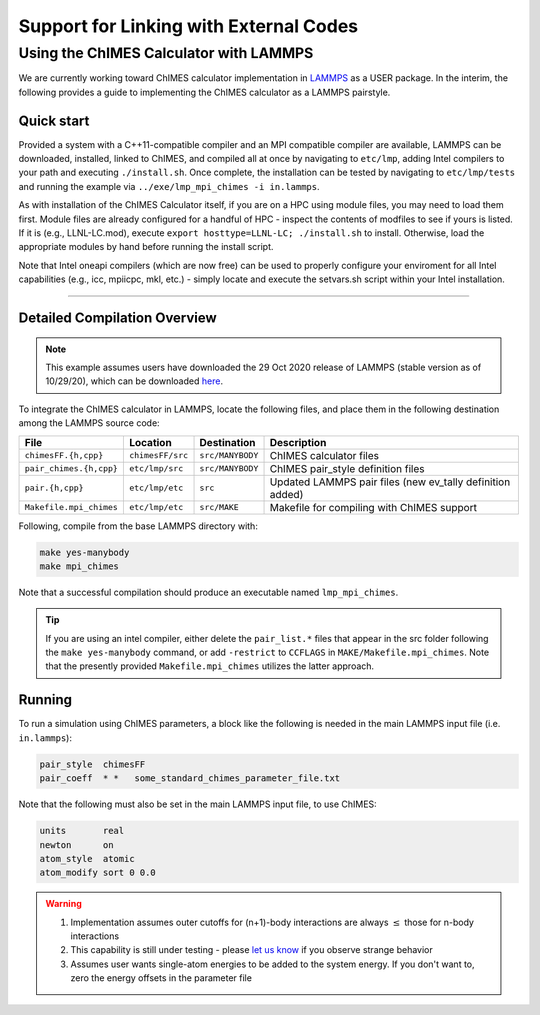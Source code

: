 .. _page-etc:

Support for Linking with External Codes
=============================================

Using the ChIMES Calculator with LAMMPS
******************************************

We are currently working toward ChIMES calculator implementation in `LAMMPS <https://lammps.sandia.gov>`_ as a USER package. In the interim, the following provides a guide to implementing the ChIMES calculator as a LAMMPS pairstyle.



Quick start
^^^^^^^^^^^^^^^^

Provided a system with a C++11-compatible compiler and an MPI compatible compiler are available, LAMMPS can be downloaded, installed, linked to ChIMES, and compiled all at once by navigating to ``etc/lmp``, adding Intel compilers to your path  and executing ``./install.sh``. Once complete, the installation can be tested by navigating to ``etc/lmp/tests`` and running the example via ``../exe/lmp_mpi_chimes -i in.lammps``. 

As with installation of the ChIMES Calculator itself, if you are on a HPC using module files, you may need to load them first. Module files are already configured for a handful of HPC - inspect the contents of modfiles to see if
yours is listed. If it is (e.g., LLNL-LC.mod), execute ``export hosttype=LLNL-LC; ./install.sh`` to install. Otherwise, load the appropriate modules by hand before running the
install script.

Note that Intel oneapi compilers (which are now free) can be used to properly configure your enviroment for all Intel capabilities (e.g., icc, mpiicpc, mkl, etc.) - simply locate and execute the setvars.sh script within your Intel installation.


-----

Detailed Compilation Overview
^^^^^^^^^^^^^^^^^^^^^^^^^^^^^^^^


.. Note::

    This example assumes users have downloaded the 29 Oct 2020 release of LAMMPS (stable version as of 10/29/20), which can be downloaded `here <https://lammps.sandia.gov/download.html>`_. 
    
    

To integrate the ChIMES calculator in LAMMPS, locate the following files, and place them in the following destination among the LAMMPS source code:

========================    ================    ================    ==============
File                        Location            Destination         Description
========================    ================    ================    ==============
``chimesFF.{h,cpp}``        ``chimesFF/src``    ``src/MANYBODY``    ChIMES calculator files
``pair_chimes.{h,cpp}``     ``etc/lmp/src``     ``src/MANYBODY``    ChIMES pair_style definition files
``pair.{h,cpp}``            ``etc/lmp/etc``     ``src``             Updated LAMMPS pair files (new ev_tally definition added)
``Makefile.mpi_chimes``     ``etc/lmp/etc``     ``src/MAKE``        Makefile for compiling with ChIMES support
========================    ================    ================    ==============


Following, compile from the base LAMMPS directory with:

.. code-block:: shell

    make yes-manybody
    make mpi_chimes

Note that a successful compilation should produce an executable named ``lmp_mpi_chimes``.

.. Tip::

        If you are using an intel compiler, either delete the ``pair_list.*`` files that appear in the src folder following the ``make yes-manybody`` command, or add ``-restrict`` to ``CCFLAGS`` in ``MAKE/Makefile.mpi_chimes``. Note that the presently provided ``Makefile.mpi_chimes`` utilizes the latter approach.


Running
^^^^^^^^^^^^^^^^

To run a simulation using ChIMES parameters, a block like the following is needed in the main LAMMPS input file (i.e. ``in.lammps``):

.. code-block:: text

    pair_style	chimesFF
    pair_coeff	* *   some_standard_chimes_parameter_file.txt 

Note that the following must also be set in the main LAMMPS input file, to use ChIMES:

.. code-block:: text

    units       real		
    newton      on 		
    atom_style  atomic		
    atom_modify sort 0 0.0	


.. Warning::

    1. Implementation assumes outer cutoffs for (n+1)-body interactions are always :math:`\le` those for n-body interactions
    2. This capability is still under testing - please `let us know <https://groups.google.com/g/chimes_software>`_ if you observe strange behavior
    3. Assumes user wants single-atom energies to be added to the system energy. If you don't want to, zero the energy offsets in the parameter file
